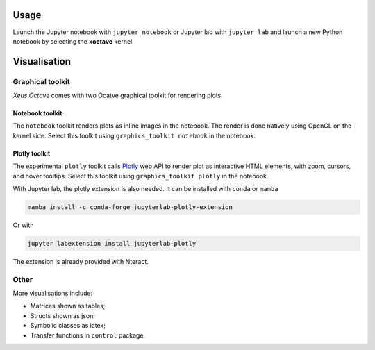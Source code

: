 .. Copyright (c) 2020, Giulio Girardi

   Distributed under the terms of the BSD 3-Clause License.

   The full license is in the file LICENSE, distributed with this software.

.. _usage:

Usage
=====

Launch the Jupyter notebook with ``jupyter notebook`` or Jupyter lab with ``jupyter lab`` and launch
a new Python notebook by selecting the **xoctave** kernel.

Visualisation
=============
Graphical toolkit
-----------------
*Xeus Octave* comes with two Ocatve graphical toolkit for rendering plots.

Notebook toolkit
~~~~~~~~~~~~~~~~
The ``notebook`` toolkit renders plots as inline images in the notebook.
The render is done natively using OpenGL on the kernel side.
Select this toolkit using ``graphics_toolkit notebook`` in the notebook.

Plotly toolkit
~~~~~~~~~~~~~~
The experimental ``plotly`` toolkit calls `Plotly <https://github.com/plotly/plotly.js>`_
web API to render plot as interactive HTML elements, with zoom, cursors, and hover tooltips.
Select this toolkit using ``graphics_toolkit plotly`` in the notebook.

With Jupyter lab, the plotly extension is also needed.
It can be installed with ``conda`` or ``mamba``

.. code:: bash

   mamba install -c conda-forge jupyterlab-plotly-extension

Or with

.. code:: bash

   jupyter labextension install jupyterlab-plotly

The extension is already provided with Nteract.

Other
-----
More visualisations include:

* Matrices shown as tables;
* Structs shown as json;
* Symbolic classes as latex;
* Transfer functions in ``control`` package.
